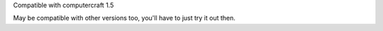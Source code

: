 Compatible with computercraft 1.5

May be compatible with other versions too, you'll have to just try it out then.